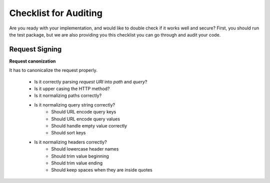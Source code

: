 Checklist for Auditing
======================

Are you ready with your implementation, and would like to double check if it works
well and secure? First, you should run the test package, but we are also providing
you this checklist you can go through and audit your code.

Request Signing
---------------

**Request canonization**

It has to canonicalize the request properly.

 * Is it correctly parsing *request URI* into *path* and *query*?
 * Is it upper casing the HTTP method?
 * Is it normalizing paths correctly?
 * Is it normalizing query string correctly?
    * Should URL encode query keys
    * Should URL encode query values
    * Should handle empty value correctly
    * Should sort keys
 * Is it normalizing headers correctly?
    * Should lowercase header names
    * Should trim value beginning
    * Should trim value ending
    * Should keep spaces when they are inside quotes



